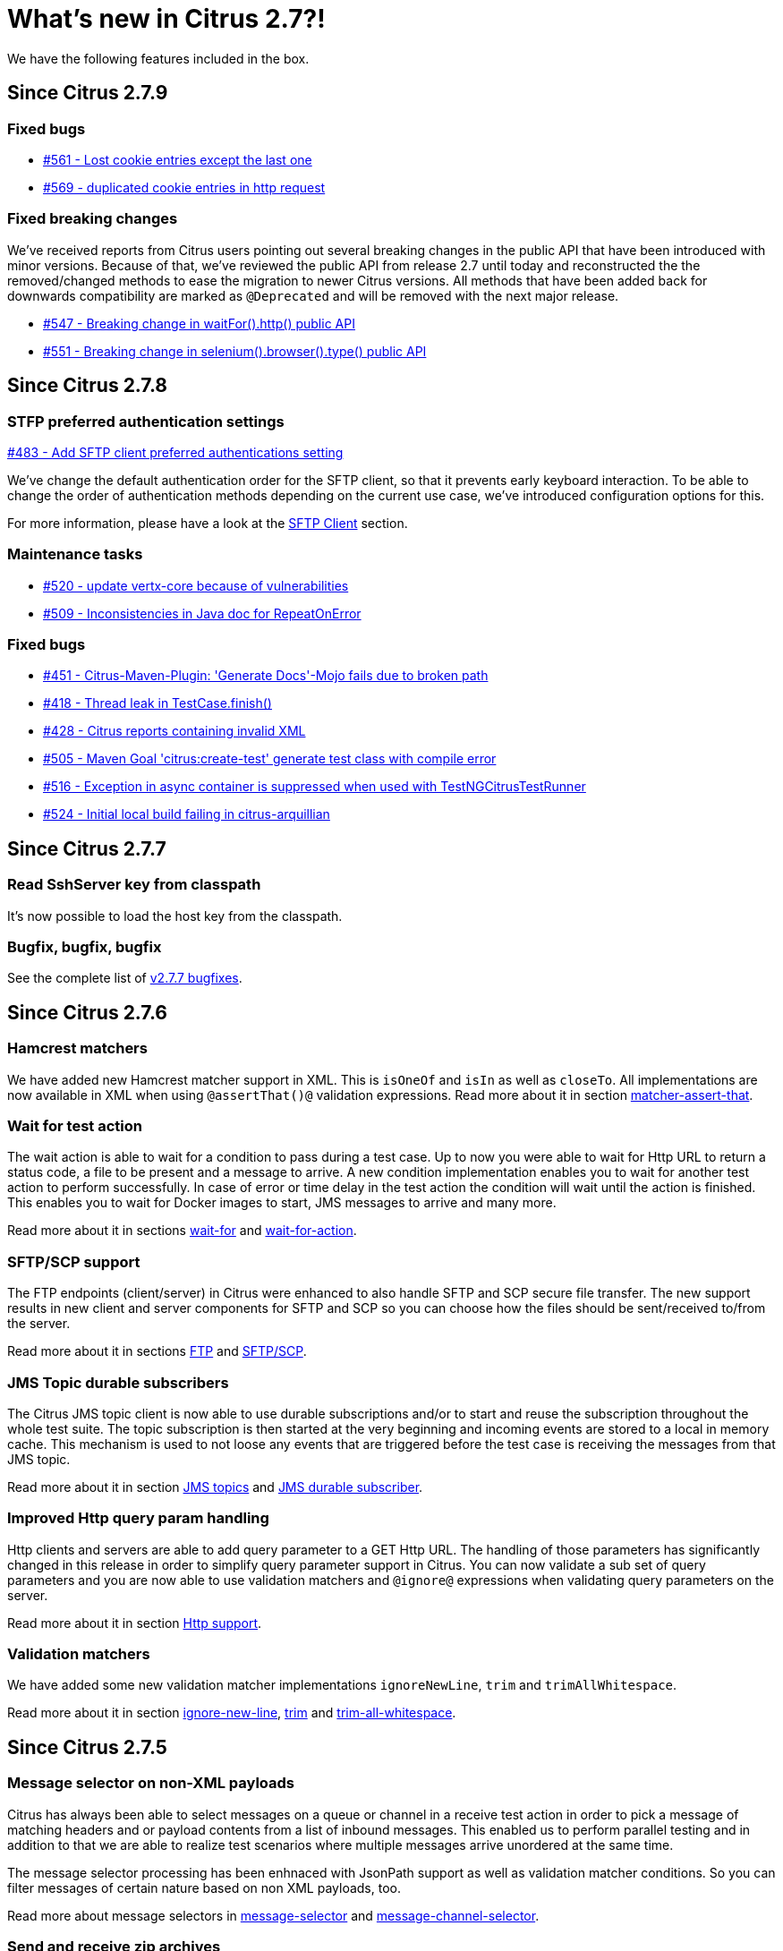 [[changes-new]]
= What's new in Citrus 2.7?!

We have the following features included in the box.

[[changes-2-7-9]]
== Since Citrus 2.7.9

[[changes-bugs-2-7-9]]
=== Fixed bugs

* https://github.com/citrusframework/citrus/issues/561[#561 - Lost cookie entries except the last one]
* https://github.com/citrusframework/citrus/issues/569[#569 - duplicated cookie entries in http request]

[[fixed-breaking-changes-2-7-9]]
=== Fixed breaking changes

We've received reports from Citrus users pointing out several breaking changes in the public API that have been introduced
with minor versions. Because of that, we've reviewed the public API from release 2.7 until today and reconstructed the
the removed/changed methods to ease the migration to newer Citrus versions. All methods that have been added back for
downwards compatibility are marked as `@Deprecated` and will be removed with the next major release.

* https://github.com/citrusframework/citrus/issues/547[#547 - Breaking change in waitFor().http() public API]
* https://github.com/citrusframework/citrus/issues/551[#551 - Breaking change in selenium().browser().type() public API]

[[changes-2-7-8]]
== Since Citrus 2.7.8

[[changes-sftp]]
=== STFP preferred authentication settings
https://github.com/citrusframework/citrus/issues/483[#483 - Add SFTP client preferred authentications setting]

We've change the default authentication order for the SFTP client, so that it prevents early keyboard interaction. To be
able to change the order of authentication methods depending on the current use case, we've introduced configuration
options for this.

For more information, please have a look at the link:#sftp-client[SFTP Client] section.


[[changes-maintenance]]
=== Maintenance tasks

* https://github.com/citrusframework/citrus/issues/520[#520 - update vertx-core because of vulnerabilities]
* https://github.com/citrusframework/citrus/issues/509[#509 - Inconsistencies in Java doc for RepeatOnError]

[[changes-bugs-2-7-8]]
=== Fixed bugs

* https://github.com/citrusframework/citrus/issues/451[#451 - Citrus-Maven-Plugin: 'Generate Docs'-Mojo fails due to broken path]
* https://github.com/citrusframework/citrus/issues/418[#418 - Thread leak in TestCase.finish()]
* https://github.com/citrusframework/citrus/issues/428[#428 - Citrus reports containing invalid XML]
* https://github.com/citrusframework/citrus/issues/505[#505 - Maven Goal 'citrus:create-test' generate test class with compile error]
* https://github.com/citrusframework/citrus/issues/516[#516 - Exception in async container is suppressed when used with TestNGCitrusTestRunner]
* https://github.com/citrusframework/citrus/issues/524[#524 - Initial local build failing in citrus-arquillian]

[[changes-2-7-7]]
== Since Citrus 2.7.7

[[changes-SshServer]]
=== Read SshServer key from classpath

It's now possible to load the host key from the classpath.

[[changes-bugs]]
=== Bugfix, bugfix, bugfix

See the complete list of https://github.com/citrusframework/citrus/milestone/12?closed=1[v2.7.7 bugfixes].

[[changes-2-7-6]]
== Since Citrus 2.7.6

[[changes-hamcrest-number-matchers]]
=== Hamcrest matchers

We have added new Hamcrest matcher support in XML. This is `isOneOf` and `isIn` as well as `closeTo`. All implementations are now available in XML when using `@assertThat()@` validation expressions.
Read more about it in section link:#matcher-assert-that[matcher-assert-that].

[[changes-wait-for-action]]
=== Wait for test action

The wait action is able to wait for a condition to pass during a test case. Up to now you were able to wait for Http URL to return a status code, a file to be present and a message to arrive. A new
condition implementation enables you to wait for another test action to perform successfully. In case of error or time delay in the test action the condition will wait until the action is finished. This
enables you to wait for Docker images to start, JMS messages to arrive and many more.

Read more about it in sections link:#containers-wait[wait-for] and link:#containers-wait-action[wait-for-action].

[[changes-sftp-scp]]
=== SFTP/SCP support

The FTP endpoints (client/server) in Citrus were enhanced to also handle SFTP and SCP secure file transfer. The new support results in new client and server components for SFTP and SCP so you can
choose how the files should be sent/received to/from the server.

Read more about it in sections link:#ftp[FTP] and link:#sftp[SFTP/SCP].

[[changes-jms-durable-scubscribers]]
=== JMS Topic durable subscribers

The Citrus JMS topic client is now able to use durable subscriptions and/or to start and reuse the subscription throughout the whole test suite. The topic subscription is then started at the very beginning
and incoming events are stored to a local in memory cache. This mechanism is used to not loose any events that are triggered before the test case is receiving the messages from that JMS topic.

Read more about it in section link:#jms-topic-subscriber[JMS topics] and link:#jms-topic-durable-subscription[JMS durable subscriber].

[[changes-http-query-params]]
=== Improved Http query param handling

Http clients and servers are able to add query parameter to a GET Http URL. The handling of those parameters has significantly changed in this release in order to simplify query parameter support in Citrus. You can now
validate a sub set of query parameters and you are now able to use validation matchers and `@ignore@` expressions when validating query parameters on the server.

Read more about it in section link:#http[Http support].

[[changes-validation-matcher-new-line]]
=== Validation matchers

We have added some new validation matcher implementations `ignoreNewLine`, `trim` and `trimAllWhitespace`.

Read more about it in section link:#matcher-ignore-new-line[ignore-new-line], link:#matcher-trim[trim] and link:#matcher-trim-all-whitespace[trim-all-whitespace].

[[changes-2-7-5]]
== Since Citrus 2.7.5

[[changes-message-selector]]
=== Message selector on non-XML payloads

Citrus has always been able to select messages on a queue or channel in a receive test action in order to pick a message
of matching headers and or payload contents from a list of inbound messages. This enabled us to perform parallel testing and in addition to that
we are able to realize test scenarios where multiple messages arrive unordered at the same time.

The message selector processing has been enhnaced with JsonPath support as well as validation matcher conditions. So you can filter messages of certain
nature based on non XML payloads, too.

Read more about message selectors in link:#message-selectors[message-selector] and link:#message-channel-selector[message-channel-selector].

[[changes-zip-archives]]
=== Send and receive zip archives

Citrus provides a special message implementation that automatically adds the payload in form of one to many files and directories to a zip archive. The final zipped content is then
provided as binary message payload. This makes it very easy to send and receive zipped files and directories within Citrus.

[[changes-ftp-rewrite]]
=== Support FTP store and retrieve file operations

The FTP support has been rewritten to a certain extend in this release. This is because the former implementation has been too close to the FTP protocol. The new implementation is much
more comfortable when it comes to store and retrieve files on a FTP server. Also you can now check on a server side that files are pushed or retrieved via client interaction.

This new FTP API is backward compatible to former tests but you should definitely have a look at the new capabilities in FTP support. Check out the new stuff in chapter link:#ftp[ftp].

[[changes-binary-message]]
=== Binary messages

Handling of binary message content has been possible in Citrus. We have had some issues though when using non standard binary Content-Type headers in Http communication. The binary content was then treated
as String content obviously corrupting the binary content while processing. Also the Http client has not been able to retrieve binary message content from the server in order to validate the binary
streams. All issues are fixed with this release and in combination with extended binary message content utilities we expand the framework to handle binary content on client and server side.

To mention only one of these enhancements we now have a binary message stream validator that is able to compare two input streams of binary content. See chapter link:#binary-message-validation[binary-message-validation] for details.

[[changes-2-7-4]]
== Since Citrus 2.7.4

[[changes-swagger]]
=== Test generation from swagger definitions

It's now possible to generate a basic Test setup from swagger.json files using the Citrus Maven plugin.

[[changes-jdbc]]
=== JDBC server

Preparing databases for testing can be hard times. Creating all tables and preparing the test data with all constraints and data integrity is often a full time job and
very exhausting. Instead of preparing a real database would'nt it be nice to just mock the database queries with proper result set generation just in time within the test? But at the same time
we need to really use JDBC to connect and retrieve the data from a JDBC mock server.

This is now possible with the new JDBC server integration in Citrus. You can receive incoming SQL statements (INSERT, UPDATE, SELECT, DELETE, ...) and respond with a proper data set and/or rows updated result.
This enables us to test the data access in a database persistence layer without having to actually create the tables and data needed for the test scenario.

Read about it in chapter link:#jdbc[JDBC server].

[[changes-async]]
=== Async container

Sometimes it is good to execute test actions in parallel so you can do things simultaneously in a test case. In some cases it is just to execute a single test action in parallel to the rest of the test. When using send operations
you already could have used `fork="true"` option on that test action. The async test action container provides such functionality for all other test actions, too. Just add a test action to the async container and
the action is executed in a separate thread. The test case is not blocked with that action execution and immediately executes the next action in place.

Read about it in chapter link:#containers-async[Async].

[[changes-property-functions]]
=== System/Env property functions

There are new functions available to access System properties and environment settings. This enables you to resolve property values in test cases at runtime. See how to use this functions in chapter link:#functions[functions].

[[changes-url-encode-functions]]
=== URL encode/decode functions

Two new functions enable you to URL encode/decode a String with proper URL escaping. See how to use this functions in chapter link:#functions[functions].

[[changes-2-7-3]]
== Since Citrus 2.7.3

[[changes-plaintext-ignore]]
=== Ignore sections in plain text

Plain text message validation is usually based on a complete String equals comparison. With latest release we added the possibility to ignore some sections with
well known `@ignore@` keyword placeholder. The message validator will automatically ignore words or character sections based on that. Read more about this in chapter
link:#plain-text-message-validation[plain text message validation].

Also possible is the extraction of sections as new test variables when using the `@variable()@` matcher in the plain text message content.

[[changes-json-schema-validation]]
=== Json schema validation

When dealing with Json message content the latest release allows adding of schema validation. The Json structure is validated with proper schema as of Open API (Swagger) schema rules.
As usual the available schema files are defined in a schema repository in the project configuration. Read more about this in chapter link:#json-schema-validation[json schema validation].

[[changes-junit5]]
=== JUnit5 support

With this release you are able to integrate Citrus with JUnit5 the new generation of the famous unit testing framework. We provide a Citrus JUnit5 extension that can do the trick.
Read more about this in chapter link:#run-with-junit5[run with JUnit5].

[[changes-refactoring]]
=== Refactoring

Deprecated APIs and classes that coexisted a long time are now removed. If your project is using on of these deprecated
classes you may run into compile time errors.
Please have a look at the Citrus API JavaDocs and documentation in order to find out how to use the new APIs and classes
that replaced the old deprecated stuff.

[[changes-bugfixes]]
== Bugfixes

Bugs are part of our software developers world and fixing them is part of your daily business, too. Finding and solving issues
makes Citrus better every day. For a detailed listing of all bugfixes please refer to the complete
https://www.citrusframework.org/changes-report.html[changes log] of each release.
